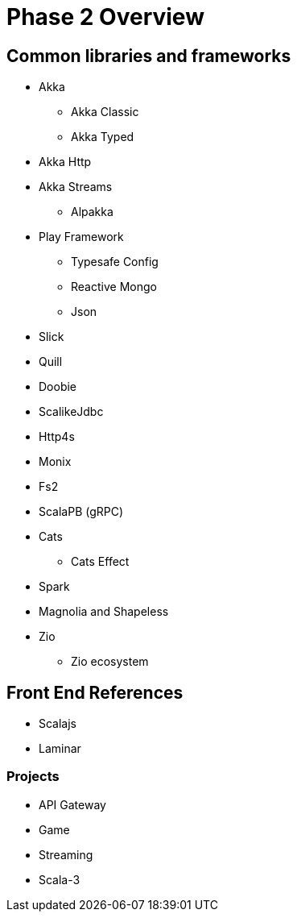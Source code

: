= Phase 2 Overview

== Common libraries and frameworks

* Akka
** Akka Classic
** Akka Typed
* Akka Http
* Akka Streams
** Alpakka
* Play Framework
** Typesafe Config
** Reactive Mongo
** Json
* Slick
* Quill
* Doobie
* ScalikeJdbc
* Http4s
* Monix
* Fs2
* ScalaPB (gRPC)
* Cats
** Cats Effect
* Spark
* Magnolia and Shapeless
* Zio
** Zio ecosystem

== Front End References

* Scalajs
* Laminar

=== Projects

* API Gateway
* Game
* Streaming
* [.line-through]#Scala-3#

